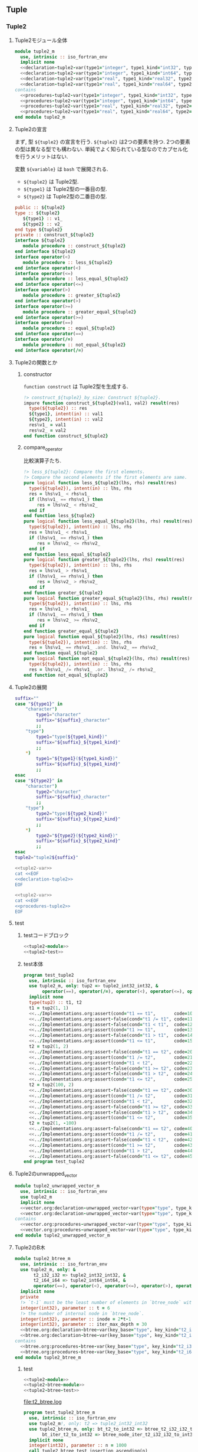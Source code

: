 ** Tuple
*** Tuple2
**** Tuple2モジュール全体
#+name: tuple2-module
#+begin_src fortran :exports code :tangle "tuple2_m.F90" :comment link :noweb no-export
  module tuple2_m
    use, intrinsic :: iso_fortran_env
    implicit none
    <<declaration-tuple2-var(type1="integer", type1_kind="int32", type2="integer", type2_kind="int32")>>
    <<declaration-tuple2-var(type1="integer", type1_kind="int64", type2="integer", type2_kind="int64")>>
    <<declaration-tuple2-var(type1="real", type1_kind="real32", type2="integer", type2_kind="int32")>>
    <<declaration-tuple2-var(type1="real", type1_kind="real64", type2="integer", type2_kind="int64")>>
  contains
    <<procedures-tuple2-var(type1="integer", type1_kind="int32", type2="integer", type2_kind="int32")>>
    <<procedures-tuple2-var(type1="integer", type1_kind="int64", type2="integer", type2_kind="int64")>>
    <<procedures-tuple2-var(type1="real", type1_kind="real32", type2="integer", type2_kind="int32")>>
    <<procedures-tuple2-var(type1="real", type1_kind="real64", type2="integer", type2_kind="int64")>>
  end module tuple2_m
#+end_src
**** Tuple2の宣言
まず, 型 ~${tuple2}~ の宣言を行う.
~${tuple2}~ は2つの要素を持つ.
2つの要素の型は異なる型でも構わない.
単純でよく知られている型なのでカプセル化を行うメリットはない.

変数 ~${variable}~ は =bash= で展開される.
- ~${tuple2}~ は Tuple2型.
- ~${type1}~ は Tuple2型の一番目の型.
- ~${type2}~ は Tuple2型の二番目の型.
#+name: declaration-tuple2
#+begin_src fortran :exports code
  public :: ${tuple2}
  type :: ${tuple2}
     ${type1} :: v1_
     ${type2} :: v2_
  end type ${tuple2}
  private :: construct_${tuple2}
  interface ${tuple2}
     module procedure :: construct_${tuple2}
  end interface ${tuple2}
  interface operator(<)
     module procedure :: less_${tuple2}
  end interface operator(<)
  interface operator(<=)
     module procedure :: less_equal_${tuple2}
  end interface operator(<=)
  interface operator(>)
     module procedure :: greater_${tuple2}
  end interface operator(>)
  interface operator(>=)
     module procedure :: greater_equal_${tuple2}
  end interface operator(>=)
  interface operator(==)
     module procedure :: equal_${tuple2}
  end interface operator(==)
  interface operator(/=)
     module procedure :: not_equal_${tuple2}
  end interface operator(/=)
#+end_src
**** Tuple2の関数とか
:PROPERTIES:
:header-args: :noweb-ref procedures-tuple2
:END:
***** constructor
=function construct= は Tuple2型を生成する.
#+name: construct-tuple2
#+begin_src fortran :exports code
  !> construct_${tuple2}_by_size: Construct ${tuple2}.
  impure function construct_${tuple2}(val1, val2) result(res)
    type(${tuple2}) :: res
    ${type1}, intent(in) :: val1
    ${type2}, intent(in) :: val2
    res%v1_ = val1
    res%v2_ = val2
  end function construct_${tuple2}
#+end_src
***** compare_operator
比較演算子たち.
#+name: compare-tuple2
#+begin_src fortran :exports code :noweb no-export
  !> less_${tuple2}: Compare the first elements.
  !> Compare the second elements if the first elements are same.
  pure logical function less_${tuple2}(lhs, rhs) result(res)
    type(${tuple2}), intent(in) :: lhs, rhs
    res = lhs%v1_ < rhs%v1_
    if (lhs%v1_ == rhs%v1_) then
       res = lhs%v2_ < rhs%v2_
    end if
  end function less_${tuple2}
  pure logical function less_equal_${tuple2}(lhs, rhs) result(res)
    type(${tuple2}), intent(in) :: lhs, rhs
    res = lhs%v1_ < rhs%v1_
    if (lhs%v1_ == rhs%v1_) then
       res = lhs%v2_ <= rhs%v2_
    end if
  end function less_equal_${tuple2}
  pure logical function greater_${tuple2}(lhs, rhs) result(res)
    type(${tuple2}), intent(in) :: lhs, rhs
    res = lhs%v1_ > rhs%v1_
    if (lhs%v1_ == rhs%v1_) then
       res = lhs%v2_ > rhs%v2_
    end if
  end function greater_${tuple2}
  pure logical function greater_equal_${tuple2}(lhs, rhs) result(res)
    type(${tuple2}), intent(in) :: lhs, rhs
    res = lhs%v1_ > rhs%v1_
    if (lhs%v1_ == rhs%v1_) then
       res = lhs%v2_ >= rhs%v2_
    end if
  end function greater_equal_${tuple2}
  pure logical function equal_${tuple2}(lhs, rhs) result(res)
    type(${tuple2}), intent(in) :: lhs, rhs
    res = lhs%v1_ == rhs%v1_ .and. lhs%v2_ == rhs%v2_
  end function equal_${tuple2}
  pure logical function not_equal_${tuple2}(lhs, rhs) result(res)
    type(${tuple2}), intent(in) :: lhs, rhs
    res = lhs%v1_ /= rhs%v1_ .or. lhs%v2_ /= rhs%v2_
  end function not_equal_${tuple2}
#+end_src
**** Tuple2の展開
#+name: tuple2-var
#+begin_src bash :exports code :cache no :shebang #!/bin/bash
  suffix=""
  case "${type1}" in
      "character")
          type1="character"
          suffix="${suffix}_character"
          ;;
      "type")
          type1="type(${type1_kind})"
          suffix="${suffix}_${type1_kind}"
          ;;
      ,*)
          type1="${type1}(${type1_kind})"
          suffix="${suffix}_${type1_kind}"
          ;;
  esac
  case "${type2}" in
      "character")
          type2="character"
          suffix="${suffix}_character"
          ;;
      "type")
          type2="type(${type2_kind})"
          suffix="${suffix}_${type2_kind}"
          ;;
      ,*)
          type2="${type2}(${type2_kind})"
          suffix="${suffix}_${type2_kind}"
          ;;
  esac
  tuple2="tuple2${suffix}"
#+end_src
#+name: declaration-tuple2-var
#+begin_src bash :exports code :var type1="integer" type1_kind="int32" type2="integer" type2_kind="int32" :results output :noweb no-export :cache no :shebang #!/bin/bash
  <<tuple2-var>>
  cat <<EOF
  <<declaration-tuple2>>
  EOF
#+end_src
#+name: procedures-tuple2-var
#+begin_src bash :exports code :var type1="integer" type1_kind="int32" type2="integer" type2_kind="int32" :results output :noweb no-export :cache no :shebang #!/bin/bash
  <<tuple2-var>>
  cat <<EOF
  <<procedures-tuple2>>
  EOF
#+end_src
**** test
***** testコードブロック
#+name: test-tuple2
#+begin_src fortran :flags "-cpp -g -fbacktrace -fcheck=bounds" :exports code :results output :noweb no-export :cache yes
<<tuple2-module>>
<<tuple2-test>>
#+end_src

#+RESULTS[22d5d6b4b7ba0276b12c4c5762a4a15386809f5e]: test-tuple2

***** test本体
#+name: tuple2-test
#+begin_src fortran :exports code :tangle "../../test/test_tuple2.F90" :noweb no-export
  program test_tuple2
    use, intrinsic :: iso_fortran_env
    use tuple2_m, only: tup2 => tuple2_int32_int32, &
         operator(==), operator(/=), operator(<), operator(<=), operator(>), operator(>=)
    implicit none
    type(tup2) :: t1, t2
    t1 = tup2(1, 1)
    <<../Implementations.org:assert(cond="t1 == t1",       code=10, message="`==` for Tuple2 is illegal.")>>
    <<../Implementations.org:assert-false(cond="t1 /= t1", code=11, message="`/=` for Tuple2 is illegal.")>>
    <<../Implementations.org:assert-false(cond="t1 < t1",  code=12, message="`<` for Tuple2 is illegal.")>>
    <<../Implementations.org:assert(cond="t1 >= t1",       code=13, message="`>=` for Tuple2 is illegal.")>>
    <<../Implementations.org:assert-false(cond="t1 > t1",  code=14, message="`>` for Tuple2 is illegal.")>>
    <<../Implementations.org:assert(cond="t1 <= t1",       code=15, message="`<=` for Tuple2 is illegal.")>>
    t2 = tup2(1, 2)
    <<../Implementations.org:assert-false(cond="t1 == t2", code=20, message="`==` for Tuple2 is illegal.")>>
    <<../Implementations.org:assert(cond="t1 /= t2",       code=21, message="`/=` for Tuple2 is illegal.")>>
    <<../Implementations.org:assert(cond="t1 < t2",        code=22, message="`<` for Tuple2 is illegal.")>>
    <<../Implementations.org:assert-false(cond="t1 >= t2", code=23, message="`>=` for Tuple2 is illegal.")>>
    <<../Implementations.org:assert-false(cond="t1 > t2",  code=24, message="`>` for Tuple2 is illegal.")>>
    <<../Implementations.org:assert(cond="t1 <= t2",       code=25, message="`<=` for Tuple2 is illegal.")>>
    t2 = tup2(100, 2)
    <<../Implementations.org:assert-false(cond="t1 == t2", code=30, message="`==` for Tuple2 is illegal.")>>
    <<../Implementations.org:assert(cond="t1 /= t2",       code=31, message="`/=` for Tuple2 is illegal.")>>
    <<../Implementations.org:assert(cond="t1 < t2",        code=32, message="`<` for Tuple2 is illegal.")>>
    <<../Implementations.org:assert-false(cond="t1 >= t2", code=33, message="`>=` for Tuple2 is illegal.")>>
    <<../Implementations.org:assert-false(cond="t1 > t2",  code=34, message="`>` for Tuple2 is illegal.")>>
    <<../Implementations.org:assert(cond="t1 <= t2",       code=35, message="`<=` for Tuple2 is illegal.")>>
    t2 = tup2(1, -100)
    <<../Implementations.org:assert-false(cond="t1 == t2", code=40, message="`==` for Tuple2 is illegal.")>>
    <<../Implementations.org:assert(cond="t1 /= t2",       code=41, message="`/=` for Tuple2 is illegal.")>>
    <<../Implementations.org:assert-false(cond="t1 < t2",  code=42, message="`<` for Tuple2 is illegal.")>>
    <<../Implementations.org:assert(cond="t1 >= t2",       code=43, message="`>=` for Tuple2 is illegal.")>>
    <<../Implementations.org:assert(cond="t1 > t2",        code=44, message="`>` for Tuple2 is illegal.")>>
    <<../Implementations.org:assert-false(cond="t1 <= t2", code=45, message="`<=` for Tuple2 is illegal.")>>
  end program test_tuple2
#+end_src
**** Tuple2のunwrapped_vector
#+name: tuple2-unwrapped-module
#+begin_src fortran :exports code :tangle "tuple2_unwrapped_vector_m.F90" :comment link :noweb no-export
  module tuple2_unwrapped_vector_m
    use, intrinsic :: iso_fortran_env
    use tuple2_m
    implicit none
    <<vector.org:declaration-unwrapped_vector-var(type="type", type_kind="tuple2_int32_int32")>>
    <<vector.org:declaration-unwrapped_vector-var(type="type", type_kind="tuple2_int64_int64")>>
  contains
    <<vector.org:procedures-unwrapped_vector-var(type="type", type_kind="tuple2_int32_int32")>>
    <<vector.org:procedures-unwrapped_vector-var(type="type", type_kind="tuple2_int64_int64")>>
  end module tuple2_unwrapped_vector_m
#+end_src
**** Tuple2のB木
#+name: tuple2-btree-module
#+begin_src fortran :exports code :tangle "tuple2_btree_m.F90" :comment link :noweb no-export
  module tuple2_btree_m
    use, intrinsic :: iso_fortran_env
    use tuple2_m, only: &
         t2_i32_i32 => tuple2_int32_int32, &
         t2_i64_i64 => tuple2_int64_int64, &
         operator(==), operator(<), operator(<=), operator(>), operator(>=)
    implicit none
    private
    !> `t-1` must be the least number of elements in `btree_node` without root (minimum degree).
    integer(int32), parameter :: t = 6
    !> the number of internal node in `btree_node`.
    integer(int32), parameter :: inode = 2*t-1
    integer(int32), parameter :: iter_max_depth = 30
    <<btree.org:declaration-btree-var(key_base="type", key_kind="t2_i32_i32", val_base="integer", val_kind="int32")>>
    <<btree.org:declaration-btree-var(key_base="type", key_kind="t2_i64_i64", val_base="integer", val_kind="int64")>>
  contains
    <<btree.org:procedures-btree-var(key_base="type", key_kind="t2_i32_i32", val_base="integer", val_kind="int32")>>
    <<btree.org:procedures-btree-var(key_base="type", key_kind="t2_i64_i64", val_base="integer", val_kind="int64")>>
  end module tuple2_btree_m
#+end_src
***** test
#+name: test-tuple2-btree
#+begin_src fortran :flags "-cpp -g -fbacktrace -fcheck=bounds" :exports code :results output file :file "t2_btree.log" :noweb no-export :cache yes
    <<tuple2-module>>
    <<tuple2-btree-module>>
    <<tuple2-btree-test>>
#+end_src

#+RESULTS[64152e545a438a641ba6d7a09548f6bf1189cb33]: test-tuple2-btree
[[file:t2_btree.log]]

#+name: tuple2-btree-test
#+begin_src fortran :exports code :tangle "../../test/test_tuple2_btree_m.F90" :comment link :noweb no-export
  program test_tuple2_btree_m
    use, intrinsic :: iso_fortran_env
    use tuple2_m!, only: t2 => tuple2_int32_int32
    use tuple2_btree_m, only: bt_t2_to_int32 => btree_t2_i32_i32_to_int32, &
         bt_iter_t2_to_int32 => btree_node_iter_t2_i32_i32_to_int32
    implicit none
    integer(int32), parameter :: n = 1000
    call tuple2_btree_test_insertion_ascending(n)
  contains
    <<tuple2_btree-test-check_insertion_ascending>>
  end program test_tuple2_btree_m
#+end_src
****** 昇順に挿入.
#+name: tuple2_btree-test-check_insertion_ascending
#+begin_src fortran :exports code :noweb no-export
  subroutine tuple2_btree_test_insertion_ascending(n)
    integer(int32), intent(in) :: n
    type(bt_t2_to_int32) :: m
    type(bt_iter_t2_to_int32) :: iter
    type(tuple2_int32_int32) :: t
    integer(int32) :: i, j
    call m%init()
    do i = 1, n
       do j = 1, n
          call m%insert(tuple2_int32_int32(i, j), i+j)
       end do
    end do
    <<../Implementations.org:assert-eq(eq1="m%size()", eq2="int(n, int64)*n", code=11, message="Btree method `insert` are something wrong.")>>
    call m%check_invariant()
    do i = 1, n
       do j = 1, n
          call m%remove(tuple2_int32_int32(i, j))
       end do
    end do
    <<../Implementations.org:assert-eq(eq1="m%size()", eq2="0", code=12, message="Btree method `remove` are something wrong.")>>
    do i = 1, n
       do j = 1, n
          call m%insert(tuple2_int32_int32(i, j), i+j)
       end do
    end do
    iter = m%minimum_iter()
    do while (iter%is_not_end())
       t = iter%key()
       ! write(output_unit, '(*(i0, 1x))') t%fst(), t%snd()
       <<../Implementations.org:assert-eq(eq1="t%fst()+t%snd()", eq2="iter%val()", code=12, message="Btree iter is something wrong.")>>
       call iter%next()
    end do
    call m%check_invariant()
    <<../Implementations.org:assert-eq(eq1="m%size()", eq2="int(n, int64)*n", code=13, message="Btree method `insert` are something wrong.")>>
    do i = n, 1, -1
       do j = n, 1, -1
          call m%remove(tuple2_int32_int32(i, j))
       end do
    end do
    <<../Implementations.org:assert-eq(eq1="m%size()", eq2="0", code=14, message="Btree method `remove` are something wrong.")>>
  end subroutine tuple2_btree_test_insertion_ascending
#+end_src

**** Tuple2のpriority_queue
#+name: tuple2-priority_queue-module
#+begin_src fortran :exports code :tangle "tuple2_priority_queue_m.F90" :comment link :noweb no-export
  module tuple2_priority_queue_m
    use, intrinsic :: iso_fortran_env
    use tuple2_m
    implicit none
    <<priority_queue.org:declaration-priority_queue-var(type_base="type", type_kind="tuple2_int32_int32")>>
    <<priority_queue.org:declaration-priority_queue-var(type_base="type", type_kind="tuple2_int64_int64")>>
    <<priority_queue.org:declaration-priority_queue-var(type_base="type", type_kind="tuple2_real32_int32")>>
    <<priority_queue.org:declaration-priority_queue-var(type_base="type", type_kind="tuple2_real64_int64")>>
  contains
    <<priority_queue.org:procedures-priority_queue-var(type_base="type", type_kind="tuple2_int32_int32")>>
    <<priority_queue.org:procedures-priority_queue-var(type_base="type", type_kind="tuple2_int64_int64")>>
    <<priority_queue.org:procedures-priority_queue-var(type_base="type", type_kind="tuple2_real32_int32")>>
    <<priority_queue.org:procedures-priority_queue-var(type_base="type", type_kind="tuple2_real64_int64")>>
  end module tuple2_priority_queue_m
#+end_src
*** Tuple3
**** Tuple3モジュール全体
#+name: tuple3-module
#+begin_src fortran :exports code :tangle "tuple3_m.F90" :comment link :noweb no-export
  module tuple3_m
    use, intrinsic :: iso_fortran_env
    implicit none
    <<declaration-tuple3-var(type1="integer", type1_kind="int32", type2="integer", type2_kind="int32", type3="integer", type3_kind="int32")>>
    <<declaration-tuple3-var(type1="integer", type1_kind="int64", type2="integer", type2_kind="int64", type3="integer", type3_kind="int64")>>
  contains
    <<procedures-tuple3-var(type1="integer", type1_kind="int32", type2="integer", type2_kind="int32", type3="integer", type3_kind="int32")>>
    <<procedures-tuple3-var(type1="integer", type1_kind="int64", type2="integer", type2_kind="int64", type3="integer", type3_kind="int64")>>
  end module tuple3_m
#+end_src
**** Tuple3の宣言
まず, 型 ~${tuple3}~ の宣言を行う.
~${tuple3}~ は3つの要素を持つ.
3つの要素の型は異なる型でも構わない.
単純でよく知られている型なのでカプセル化を行うメリットはない.

変数 ~${variable}~ は =bash= で展開される.
- ~${tuple3}~ は Tuple3型.
- ~${type1}~ は Tuple3型の一番目の型.
- ~${type2}~ は Tuple3型の二番目の型.
- ~${type3}~ は Tuple3型の三番目の型.
#+name: declaration-tuple3
#+begin_src fortran :exports code
  public :: ${tuple3}
  type :: ${tuple3}
     private
     ${type1} :: v1_
     ${type2} :: v2_
     ${type3} :: v3_
  end type ${tuple3}
  public :: construct_${tuple3}
  interface ${tuple3}
     module procedure :: construct_${tuple3}
  end interface ${tuple3}
  interface operator(<)
     module procedure :: less_${tuple3}
  end interface operator(<)
  interface operator(<=)
     module procedure :: less_equal_${tuple3}
  end interface operator(<=)
  interface operator(>)
     module procedure :: greater_${tuple3}
  end interface operator(>)
  interface operator(>=)
     module procedure :: greater_equal_${tuple3}
  end interface operator(>=)
  interface operator(==)
     module procedure :: equal_${tuple3}
  end interface operator(==)
  interface operator(/=)
     module procedure :: not_equal_${tuple3}
  end interface operator(/=)
#+end_src
**** Tuple3の関数とか
:PROPERTIES:
:header-args: :noweb-ref procedures-tuple3
:END:
***** constructor
=function construct= は Tuple3型を生成する.
#+name: construct-tuple3
#+begin_src fortran :exports code
  !> construct_${tuple3}_by_size: Construct ${tuple3}.
  impure function construct_${tuple3}(val1, val2, val3) result(res)
    type(${tuple3}) :: res
    ${type1}, intent(in) :: val1
    ${type2}, intent(in) :: val2
    ${type3}, intent(in) :: val3
    res%v1_ = val1
    res%v2_ = val2
    res%v3_ = val3
  end function construct_${tuple3}
#+end_src
***** compare_operator
比較演算子たち.
#+name: compare-tuple3
#+begin_src fortran :exports code :noweb no-export
  !> less_${tuple3}: Compare the first elements.
  !> Compare the second elements if the first elements are same.
  logical function less_${tuple3}(lhs, rhs) result(res)
    type(${tuple3}), intent(in) :: lhs, rhs
    res = lhs%v1_ < rhs%v1_
    if (lhs%v1_ == rhs%v1_) then
       res = lhs%v2_ < rhs%v2_
       if (lhs%v2_ == rhs%v2_) then
          res = lhs%v3_ < rhs%v3_
       end if
    end if
  end function less_${tuple3}
  logical function less_equal_${tuple3}(lhs, rhs) result(res)
    type(${tuple3}), intent(in) :: lhs, rhs
    res = lhs%v1_ < rhs%v1_
    if (lhs%v1_ == rhs%v1_) then
       res = lhs%v2_ < rhs%v2_
       if (lhs%v2_ == rhs%v2_) then
          res = lhs%v3_ <= rhs%v3_
       end if
    end if
  end function less_equal_${tuple3}
  logical function greater_${tuple3}(lhs, rhs) result(res)
    type(${tuple3}), intent(in) :: lhs, rhs
    res = lhs%v1_ > rhs%v1_
    if (lhs%v1_ == rhs%v1_) then
       res = lhs%v2_ > rhs%v2_
       if (lhs%v2_ == rhs%v2_) then
          res = lhs%v3_ > rhs%v3_
       end if
    end if
  end function greater_${tuple3}
  logical function greater_equal_${tuple3}(lhs, rhs) result(res)
    type(${tuple3}), intent(in) :: lhs, rhs
    res = lhs%v1_ > rhs%v1_
    if (lhs%v1_ == rhs%v1_) then
       res = lhs%v2_ > rhs%v2_
       if (lhs%v2_ == rhs%v2_) then
          res = lhs%v3_ >= rhs%v3_
       end if
    end if
  end function greater_equal_${tuple3}
  logical function equal_${tuple3}(lhs, rhs) result(res)
    type(${tuple3}), intent(in) :: lhs, rhs
    res = lhs%v1_ == rhs%v1_ .and. lhs%v2_ == rhs%v2_ .and. lhs%v3_ == rhs%v3_
  end function equal_${tuple3}
  logical function not_equal_${tuple3}(lhs, rhs) result(res)
    type(${tuple3}), intent(in) :: lhs, rhs
    res = lhs%v1_ /= rhs%v1_ .or. lhs%v2_ /= rhs%v2_ .or. lhs%v3_ /= rhs%v3_
  end function not_equal_${tuple3}
#+end_src
**** Tuple3の展開
#+name: tuple3-var
#+begin_src bash :exports code :cache no :shebang #!/bin/bash
  suffix=""
  case "${type1}" in
      "character")
          type1="character"
          suffix="${suffix}_character"
          ;;
      "type")
          type1="type(${type1_kind})"
          suffix="${suffix}_${type1_kind}"
          ;;
      ,*)
          type1="${type1}(${type1_kind})"
          suffix="${suffix}_${type1_kind}"
          ;;
  esac
  case "${type2}" in
      "character")
          type2="character"
          suffix="${suffix}_character"
          ;;
      "type")
          type2="type(${type2_kind})"
          suffix="${suffix}_${type2_kind}"
          ;;
      ,*)
          type2="${type2}(${type2_kind})"
          suffix="${suffix}_${type2_kind}"
          ;;
  esac
  case "${type3}" in
      "character")
          type3="character"
          suffix="${suffix}_character"
          ;;
      "type")
          type3="type(${type3_kind})"
          suffix="${suffix}_${type3_kind}"
          ;;
      ,*)
          type3="${type3}(${type3_kind})"
          suffix="${suffix}_${type3_kind}"
          ;;
  esac
  tuple3="tuple3${suffix}"
#+end_src
#+name: declaration-tuple3-var
#+begin_src bash :exports code :var type1="integer" type_kind1="int32" type2="integer" type2_kind="int32" type3="integer" type3_kind="int32" :results output :noweb no-export :cache no :shebang #!/bin/bash
  <<tuple3-var>>
  cat <<EOF
  <<declaration-tuple3>>
  EOF
#+end_src
#+name: procedures-tuple3-var
#+begin_src bash :exports code :var type1="integer" type_kind1="int32" type2="integer" type2_kind="int32" type3="integer" type3_kind="int32" :results output :noweb no-export :cache no :shebang #!/bin/bash
  <<tuple3-var>>
  cat <<EOF
  <<procedures-tuple3>>
  EOF
#+end_src
**** test
***** testコードブロック
#+name: test-tuple3
#+begin_src fortran :flags "-cpp -g -fbacktrace -fcheck=bounds" :exports code :results output :noweb no-export :cache yes
<<tuple3-module>>
<<tuple3-test>>
#+end_src

#+RESULTS[690f7a0f9736907e7cf523601876408b5f436663]: test-tuple3

***** test本体
#+name: tuple3-test
#+begin_src fortran :exports code :tangle "../../test/test_tuple3.F90" :noweb no-export
  program test_tuple3
    use, intrinsic :: iso_fortran_env
    use tuple3_m
    implicit none
    type(tuple3_int32_int32_int32) :: t1, t2
    t1 = tuple3_int32_int32_int32(1, 1, 1)
    <<../Implementations.org:assert(cond="t1 == t1",       code=10, message="`==` for Tuple3 is illegal.")>>
    <<../Implementations.org:assert-false(cond="t1 /= t1", code=11, message="`/=` for Tuple3 is illegal.")>>
    <<../Implementations.org:assert-false(cond="t1 < t1",  code=12, message="`<` for Tuple3 is illegal.")>>
    <<../Implementations.org:assert(cond="t1 >= t1",       code=13, message="`>=` for Tuple3 is illegal.")>>
    <<../Implementations.org:assert-false(cond="t1 > t1",  code=14, message="`>` for Tuple3 is illegal.")>>
    <<../Implementations.org:assert(cond="t1 <= t1",       code=15, message="`<=` for Tuple3 is illegal.")>>
    t2 = tuple3_int32_int32_int32(1, 1, 2)
    <<../Implementations.org:assert-false(cond="t1 == t2", code=20, message="`==` for Tuple3 is illegal.")>>
    <<../Implementations.org:assert(cond="t1 /= t2",       code=21, message="`/=` for Tuple3 is illegal.")>>
    <<../Implementations.org:assert(cond="t1 < t2",        code=22, message="`<` for Tuple3 is illegal.")>>
    <<../Implementations.org:assert-false(cond="t1 >= t2", code=23, message="`>=` for Tuple3 is illegal.")>>
    <<../Implementations.org:assert-false(cond="t1 > t2",  code=24, message="`>` for Tuple3 is illegal.")>>
    <<../Implementations.org:assert(cond="t1 <= t2",       code=25, message="`<=` for Tuple3 is illegal.")>>
    t2 = tuple3_int32_int32_int32(1, 2, 2)
    <<../Implementations.org:assert-false(cond="t1 == t2", code=30, message="`==` for Tuple3 is illegal.")>>
    <<../Implementations.org:assert(cond="t1 /= t2",       code=31, message="`/=` for Tuple3 is illegal.")>>
    <<../Implementations.org:assert(cond="t1 < t2",        code=32, message="`<` for Tuple3 is illegal.")>>
    <<../Implementations.org:assert-false(cond="t1 >= t2", code=33, message="`>=` for Tuple3 is illegal.")>>
    <<../Implementations.org:assert-false(cond="t1 > t2",  code=34, message="`>` for Tuple3 is illegal.")>>
    <<../Implementations.org:assert(cond="t1 <= t2",       code=35, message="`<=` for Tuple3 is illegal.")>>
    t2 = tuple3_int32_int32_int32(100, 1, 2)
    <<../Implementations.org:assert-false(cond="t1 == t2", code=40, message="`==` for Tuple3 is illegal.")>>
    <<../Implementations.org:assert(cond="t1 /= t2",       code=41, message="`/=` for Tuple3 is illegal.")>>
    <<../Implementations.org:assert(cond="t1 < t2",        code=42, message="`<` for Tuple3 is illegal.")>>
    <<../Implementations.org:assert-false(cond="t1 >= t2", code=43, message="`>=` for Tuple3 is illegal.")>>
    <<../Implementations.org:assert-false(cond="t1 > t2",  code=44, message="`>` for Tuple3 is illegal.")>>
    <<../Implementations.org:assert(cond="t1 <= t2",       code=45, message="`<=` for Tuple3 is illegal.")>>
    t2 = tuple3_int32_int32_int32(0, 1, 2)
    <<../Implementations.org:assert-false(cond="t1 == t2", code=50, message="`==` for Tuple3 is illegal.")>>
    <<../Implementations.org:assert(cond="t1 /= t2",       code=51, message="`/=` for Tuple3 is illegal.")>>
    <<../Implementations.org:assert-false(cond="t1 < t2",        code=52, message="`<` for Tuple3 is illegal.")>>
    <<../Implementations.org:assert(cond="t1 >= t2", code=53, message="`>=` for Tuple3 is illegal.")>>
    <<../Implementations.org:assert(cond="t1 > t2",  code=54, message="`>` for Tuple3 is illegal.")>>
    <<../Implementations.org:assert-false(cond="t1 <= t2",       code=55, message="`<=` for Tuple3 is illegal.")>>
    t2 = tuple3_int32_int32_int32(1, 1, -100)
    <<../Implementations.org:assert-false(cond="t1 == t2", code=50, message="`==` for Tuple3 is illegal.")>>
    <<../Implementations.org:assert(cond="t1 /= t2",       code=51, message="`/=` for Tuple3 is illegal.")>>
    <<../Implementations.org:assert-false(cond="t1 < t2",        code=52, message="`<` for Tuple3 is illegal.")>>
    <<../Implementations.org:assert(cond="t1 >= t2", code=53, message="`>=` for Tuple3 is illegal.")>>
    <<../Implementations.org:assert(cond="t1 > t2",  code=54, message="`>` for Tuple3 is illegal.")>>
    <<../Implementations.org:assert-false(cond="t1 <= t2",       code=55, message="`<=` for Tuple3 is illegal.")>>
  end program test_tuple3
#+end_src
**** Tuple3のunwrapped_vector
#+name: tuple3-unwrapped_vector-module
#+begin_src fortran :exports code :tangle "tuple3_unwrapped_vector_m.F90" :comment link :noweb no-export
  module tuple3_unwrapped_vector_m
    use, intrinsic :: iso_fortran_env
    use tuple3_m
    implicit none
    <<vector.org:declaration-unwrapped_vector-var(type="type", type_kind="tuple3_int32_int32_int32")>>
    <<vector.org:declaration-unwrapped_vector-var(type="type", type_kind="tuple3_int64_int64_int64")>>
  contains
    <<vector.org:procedures-unwrapped_vector-var(type="type", type_kind="tuple3_int32_int32_int32")>>
    <<vector.org:procedures-unwrapped_vector-var(type="type", type_kind="tuple3_int64_int64_int64")>>
  end module tuple3_unwrapped_vector_m
#+end_src
**** Tuple3のpriority_queue
#+name: tuple3-priority_queue-module
#+begin_src fortran :exports code :tangle "tuple3_priority_queue_m.F90" :comment link :noweb no-export
  module tuple3_priority_queue_m
    use, intrinsic :: iso_fortran_env
    use tuple3_m
    implicit none
    <<priority_queue.org:declaration-priority_queue-var(type_base="type", type_kind="tuple3_int32_int32_int32")>>
    <<priority_queue.org:declaration-priority_queue-var(type_base="type", type_kind="tuple3_int64_int64_int64")>>
  contains
    <<priority_queue.org:procedures-priority_queue-var(type_base="type", type_kind="tuple3_int32_int32_int32")>>
    <<priority_queue.org:procedures-priority_queue-var(type_base="type", type_kind="tuple3_int64_int64_int64")>>
  end module tuple3_priority_queue_m
#+end_src
